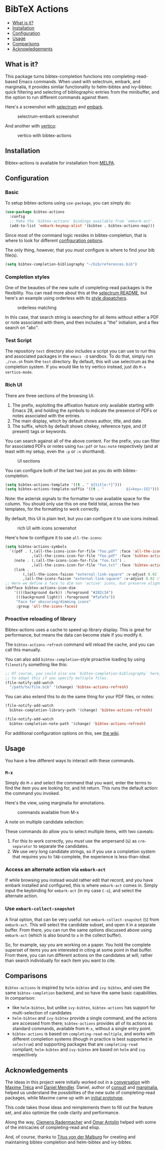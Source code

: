 [[https://melpa.org/#/bibtex-actions][file:https://melpa.org/packages/bibtex-actions-badge.svg]]

* BibTeX Actions
  :PROPERTIES:
  :CUSTOM_ID: bibtex-actions
  :END:

- [[#what-is-it][What is it?]]
- [[#installation][Installation]]
- [[#configuration][Configuration]]
- [[#usage][Usage]]
- [[#comparisons][Comparisons]]
- [[#acknowledgements][Acknowledgements]]

** What is it?
   :PROPERTIES:
   :CUSTOM_ID: what-is-it
   :END:

This package turns bibtex-completion functions into
completing-read-based Emacs commands. When used with selectrum, embark,
and marginalia, it provides similar functionality to helm-bibtex and
ivy-bibtex: quick filtering and selecting of bibliographic entries from
the minibuffer, and the option to run different commands against them.

Here's a screenshot with
[[https://github.com/raxod502/selectrum][selectrum]] and
[[https://github.com/oantolin/embark/][embark]].

#+CAPTION: selectrum-embark screenshot
[[file:images/selectrum-embark.png]]

And another with [[https://github.com/minad/vertico][vertico]]:

#+CAPTION: vertico with bibtex-actions
[[file:images/vertico.png]]

** Installation
   :PROPERTIES:
   :CUSTOM_ID: installation
   :END:

Bibtex-actions is available for installation from
[[https://melpa.org][MELPA]].

** Configuration
   :PROPERTIES:
   :CUSTOM_ID: configuration
   :END:

*** Basic
    :PROPERTIES:
    :CUSTOM_ID: basic
    :END:

To setup bibtex-actions using =use-package=, you can simply do:

#+BEGIN_SRC emacs-lisp
  (use-package bibtex-actions
    :config
    ;; Make the 'bibtex-actions' bindings available from `embark-act'.
    (add-to-list 'embark-keymap-alist '(bibtex . bibtex-actions-map)))
#+END_SRC

Since most of the command logic resides in bibtex-completion, that is
where to look for different
[[https://github.com/tmalsburg/helm-bibtex#basic-configuration-recommended][configuration
options]].

The only thing, however, that you /must/ configure is where to find your
bib file(s).

#+BEGIN_SRC emacs-lisp
  (setq bibtex-completion-bibliography "~/bib/references.bib")
#+END_SRC

*** Completion styles
    :PROPERTIES:
    :CUSTOM_ID: completion-styles
    :END:

One of the beauties of the new suite of completing-read packages is the
flexibility. You can read more about this at the
[[https://github.com/raxod502/selectrum#usage][selectrum README]], but
here's an example using orderless with its
[[https://github.com/oantolin/orderless#style-dispatchers][style
dispatchers]].

#+CAPTION: orderless matching
[[file:images/orderless.png]]

In this case, that search string is searching for all items without
either a PDF or note associated with them, and then includes a "the"
initialism, and a flex search on "abc".

*** Test Script
    :PROPERTIES:
    :CUSTOM_ID: test-script
    :END:

The repository =test= directory also includes a script you can use to
run this and associated packages in the =emacs -Q= sandbox. To do that,
simply run =./run.sh= from the =test= directory. By default, this will
use selectrum as the completion system. If you would like to try vertico
instead, just do =M-x vertico-mode=.

*** Rich UI
    :PROPERTIES:
    :CUSTOM_ID: rich-ui
    :END:

There are three sections of the browsing UI.

1. The prefix, exploiting the affixation feature only available starting
   with Emacs 28, and holding the symbols to indicate the presence of
   PDFs or notes associated with the entries.
2. The main display, which by default shows author, title, and date.
3. The suffix, which by default shows citekey, reference type, and (if
   present) tags or keywords.

You can search against all of the above content. For the prefix, you can
filter for associated PDFs or notes using =has:pdf= or =has:note=
respectively (and at least with my setup, even the =:p= or =:n=
shorthand).

#+CAPTION: UI sections
[[file:images/ui-segments.png]]

You can configure both of the last two just as you do with
bibtex-completion.

#+BEGIN_SRC emacs-lisp
  (setq bibtex-actions-template '((t . " ${title:*}")))
  (setq bibtex-actions-template-suffix '((t . "          ${=key=:15}")))
#+END_SRC

Note: the asterisk signals to the formatter to use available space for
the column. You should only use this on one field total, across the two
templates, for the formatting to work correctly.

By default, this UI is plain text, but you can configure it to use icons
instead.

#+CAPTION: rich UI with icons screenshot
[[file:images/rich-ui-icons.png]]

Here's how to configure it to use =all-the-icons=:

#+BEGIN_SRC emacs-lisp
  (setq bibtex-actions-symbols
    `((pdf . (,(all-the-icons-icon-for-file "foo.pdf" :face 'all-the-icons-dred) .
              ,(all-the-icons-icon-for-file "foo.pdf" :face 'bibtex-actions-icon-dim)))
      (note . (,(all-the-icons-icon-for-file "foo.txt") .
              ,(all-the-icons-icon-for-file "foo.txt" :face 'bibtex-actions-icon-dim)))        
      (link . 
          (,(all-the-icons-faicon "external-link-square" :v-adjust 0.02 :face 'all-the-icons-dpurple) .
          ,(all-the-icons-faicon "external-link-square" :v-adjust 0.02 :face 'bibtex-actions-icon-dim)))))
  ;; Here we define a face to dim non 'active' icons, but preserve alignment
  (defface bibtex-actions-icon-dim
      '((((background dark)) :foreground "#282c34")
       (((background light)) :foreground "#fafafa"))
       "Face for obscuring/dimming icons"
       :group 'all-the-icons-faces)
#+END_SRC

*** Proactive reloading of library
    :PROPERTIES:
    :CUSTOM_ID: proactive-reloading-of-library
    :END:

Bibtex-actions uses a cache to speed up library display. This is great
for performance, but means the data can become stale if you modify it.

The =bibtex-actions-refresh= command will reload the cache, and you can
call this manually.

You can also add =bibtex-completion=-style proactive loading by using
=filenotify= something like this:

#+BEGIN_SRC emacs-lisp
  ;; Of course, you could also use `bibtex-completion-bibliography` here, but would need 
  ;; to adapt this if you specify multiple files.
  (file-notify-add-watch 
    "/path/to/file.bib" '(change) 'bibtex-actions-refresh)
#+END_SRC

You can also extend this to do the same thing for your PDF files, or
notes:

#+BEGIN_SRC emacs-lisp
  (file-notify-add-watch 
    bibtex-completion-library-path '(change) 'bibtex-actions-refresh)

  (file-notify-add-watch 
    bibtex-completion-note-path '(change) 'bibtex-actions-refresh)
#+END_SRC

For additional configuration options on this, see
[[https://github.com/bdarcus/bibtex-actions/wiki/Configuration#automating-path-watches][the
wiki]].

** Usage
   :PROPERTIES:
   :CUSTOM_ID: usage
   :END:

You have a few different ways to interact with these commands.

*** =M-x=
    :PROPERTIES:
    :CUSTOM_ID: m-x
    :END:

Simply do =M-x= and select the command that you want, enter the terms to
find the item you are looking for, and hit return. This runs the default
action: the command you invoked.

Here's the view, using marginalia for annotations.

#+CAPTION: commands available from M-x
[[file:images/m-x.png]]

A note on multiple candidate selection:

These commands do allow you to select multiple items, with two caveats:

1. For this to work correctly, you /must/ use the ampersand (=&=) as
   =crm-separator= to separate the candidates.
2. We use very long candidate strings, so if you use a completion system
   that requires you to =TAB=-complete, the experience is
   less-than-ideal.

*** Access an alternate action via =embark-act=
    :PROPERTIES:
    :CUSTOM_ID: access-an-alternate-action-via-embark-act
    :END:

If while browsing you instead would rather edit that record, and you
have embark installed and configured, this is where =embark-act= comes
in. Simply input the keybinding for =embark-act= (in my case =C-o=), and
select the alternate action.

*** Use =embark-collect-snapshot=
    :PROPERTIES:
    :CUSTOM_ID: use-embark-collect-snapshot
    :END:

A final option, that can be very useful: run =embark-collect-snapshot=
(=S=) from =embark-act=. This will select the candidate subset, and open
it in a separate buffer. From there, you can run the same options
discussed above using =embark-act= (which is also bound to =a= in the
collect buffer).

So, for example, say you are working on a paper. You hold the complete
superset of items you are interested in citing at some point in that
buffer. From there, you can run different actions on the candidates at
will, rather than search individually for each item you want to cite.

** Comparisons
   :PROPERTIES:
   :CUSTOM_ID: comparisons
   :END:

=Bibtex-actions= is inspired by =helm-bibtex= and =ivy-bibtex=, and uses 
the same =bibtex-completion= backend, and so have the same basic capabilities. 
In comparison:
 
- like =helm-bibtex=, but unlike =ivy-bibtex=, =bibtex-actions= has
  support for multi-selection of candidates
- =helm-bibtex= and =ivy-bibtex= provide a single command, and the
  actions are accessed from there; =bibtex-actions= provides all of its
  actions as standard commands, available from =M-x=, without a single
  entry point.
- =bibtex-actions= is based on =completing-read-multiple=, and works 
  with different completion systems (though in practice is best supported 
  in =selectrum=) and supporting packages that are =completing-read= compliant; 
  =helm-bibtex= and =ivy-bibtex= are based on =helm= and =ivy= respectively

** Acknowledgements
   :PROPERTIES:
   :CUSTOM_ID: acknowledgements
   :END:

The ideas in this project were initially worked out in a
[[https://github.com/tmalsburg/helm-bibtex/issues/353][conversation]]
with [[https://github.com/mtreca][Maxime Tréca]] and
[[https://github.com/minad][Daniel Mendler]]. Daniel, author of
[[https://github.com/minad/consult][consult]] and
[[https://github.com/minad/marginalia][marginalia]], helped us
understand the possibilties of the new suite of completing-read
packages, while Maxime came up with an
[[https://github.com/tmalsburg/helm-bibtex/pull/355][initial
prototype]].

This code takes those ideas and reimplements them to fill out the
feature set, and also optimize the code clarity and performance.

Along the way, [[https://github.com/clemera][Clemens Radermacher]] and
[[https://github.com/oantolin][Omar Antolín]] helped with some of the
intricacies of completing-read and elisp.

And, of course, thanks to [[https://github.com/tmalsburg][Titus von der
Malburg]] for creating and maintaining bibtex-completion and helm-bibtex
and ivy-bibtex.

